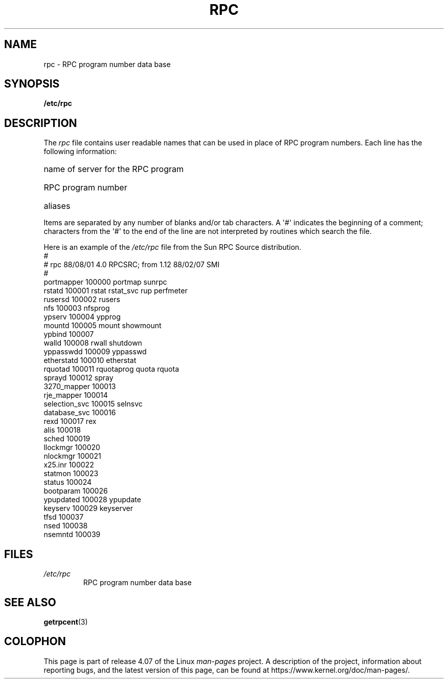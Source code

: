 .\" This page was taken from the 4.4BSD-Lite CDROM (BSD license)
.\"
.\" %%%LICENSE_START(BSD_ONELINE_CDROM)
.\" This page was taken from the 4.4BSD-Lite CDROM (BSD license)
.\" %%%LICENSE_END
.\"
.\" @(#)rpc.5	2.2 88/08/03 4.0 RPCSRC; from 1.4 87/11/27 SMI;
.TH RPC 5  1985-09-26 "" "Linux Programmer's Manual"
.SH NAME
rpc \- RPC program number data base
.SH SYNOPSIS
.B /etc/rpc
.SH DESCRIPTION
The
.I rpc
file contains user readable names that
can be used in place of RPC program numbers.
Each line has the following information:
.HP 10
name of server for the RPC program
.br
.ns
.HP 10
RPC program number
.br
.ns
.HP 10
aliases
.LP
Items are separated by any number of blanks and/or
tab characters.
A \(aq#\(aq indicates the beginning of a comment; characters from
the \(aq#\(aq to the end of the line are not interpreted by routines
which search the file.
.LP
Here is an example of the \fI/etc/rpc\fP file from the Sun RPC Source
distribution.
.ft CW
.nf
#
# rpc 88/08/01 4.0 RPCSRC; from 1.12   88/02/07 SMI
#
portmapper      100000  portmap sunrpc
rstatd          100001  rstat rstat_svc rup perfmeter
rusersd         100002  rusers
nfs             100003  nfsprog
ypserv          100004  ypprog
mountd          100005  mount showmount
ypbind          100007
walld           100008  rwall shutdown
yppasswdd       100009  yppasswd
etherstatd      100010  etherstat
rquotad         100011  rquotaprog quota rquota
sprayd          100012  spray
3270_mapper     100013
rje_mapper      100014
selection_svc   100015  selnsvc
database_svc    100016
rexd            100017  rex
alis            100018
sched           100019
llockmgr        100020
nlockmgr        100021
x25.inr         100022
statmon         100023
status          100024
bootparam       100026
ypupdated       100028  ypupdate
keyserv         100029  keyserver
tfsd            100037
nsed            100038
nsemntd         100039
.fi
.ft
.DT
.SH FILES
.TP
.I /etc/rpc
RPC program number data base
.SH SEE ALSO
.BR getrpcent (3)
.SH COLOPHON
This page is part of release 4.07 of the Linux
.I man-pages
project.
A description of the project,
information about reporting bugs,
and the latest version of this page,
can be found at
\%https://www.kernel.org/doc/man\-pages/.
